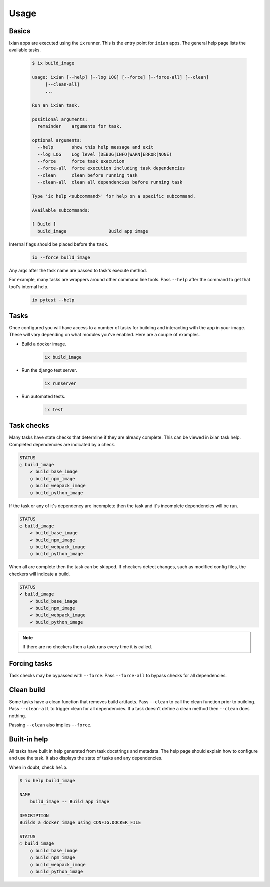 

Usage
==============

Basics
--------------
Ixian apps are executed using the ``ix`` runner. This is the entry point for ``ixian`` apps. The
general help page lists the available tasks.

    .. code-block:: bash

        $ ix build_image

        usage: ixian [--help] [--log LOG] [--force] [--force-all] [--clean]
             [--clean-all]
             ...

        Run an ixian task.

        positional arguments:
          remainder    arguments for task.

        optional arguments:
          --help       show this help message and exit
          --log LOG    Log level (DEBUG|INFO|WARN|ERROR|NONE)
          --force      force task execution
          --force-all  force execution including task dependencies
          --clean      clean before running task
          --clean-all  clean all dependencies before running task

        Type 'ix help <subcommand>' for help on a specific subcommand.

        Available subcommands:

        [ Build ]
          build_image                Build app image



Internal flags should be placed before the ``task``.

    .. code-block:: bash

        ix --force build_image


Any args after the task name are passed to task's execute method.

For example, many tasks are wrappers around other command line tools. Pass ``--help`` after the
command to get that tool's internal help.

    .. code-block:: bash

        ix pytest --help


Tasks
-----

Once configured you will have access to a number of tasks for building and interacting with the app
in your image. These will vary depending on what modules you've enabled. Here are a couple of
examples.

* Build a docker image.

   .. code-block:: bash

      ix build_image


* Run the django test server.

   .. code-block:: bash

      ix runserver


* Run automated tests.

   .. code-block:: bash

      ix test



Task checks
-----------
Many tasks have state checks that determine if they are already complete. This can be viewed in
ixian task help. Completed dependencies are indicated by a check.

.. code-block:: bash

    STATUS
    ○ build_image
        ✔ build_base_image
        ○ build_npm_image
        ○ build_webpack_image
        ○ build_python_image

If the task or any of it's dependency are incomplete then the task and it's incomplete dependencies
will be run.

.. code-block:: bash

    STATUS
    ○ build_image
        ✔ build_base_image
        ✔ build_npm_image
        ○ build_webpack_image
        ○ build_python_image


When all are complete then the task can be skipped. If checkers detect changes, such as modified
config files, the checkers will indicate a build.

.. code-block:: bash

    STATUS
    ✔ build_image
        ✔ build_base_image
        ✔ build_npm_image
        ✔ build_webpack_image
        ✔ build_python_image


.. Note::

    If there are no checkers then a task runs every time it is called.



Forcing tasks
-------------

Task checks may be bypassed with ``--force``. Pass ``--force-all`` to bypass checks for all
dependencies.

Clean build
-----------

Some tasks have a clean function that removes build artifacts. Pass ``--clean`` to call the clean
function prior to building. Pass ``--clean-all`` to trigger clean for all dependencies. If a task
doesn't define a clean method then ``--clean`` does nothing.

Passing ``--clean`` also implies ``--force``.


Built-in help
-------------

All tasks have built in help generated from task docstrings and metadata. The help page should
explain how to configure and use the task. It also displays the state of tasks and any
dependencies.

When in doubt, check ``help``.


.. code-block:: bash

    $ ix help build_image

    NAME
        build_image -- Build app image

    DESCRIPTION
    Builds a docker image using CONFIG.DOCKER_FILE

    STATUS
    ○ build_image
        ○ build_base_image
        ○ build_npm_image
        ○ build_webpack_image
        ○ build_python_image
